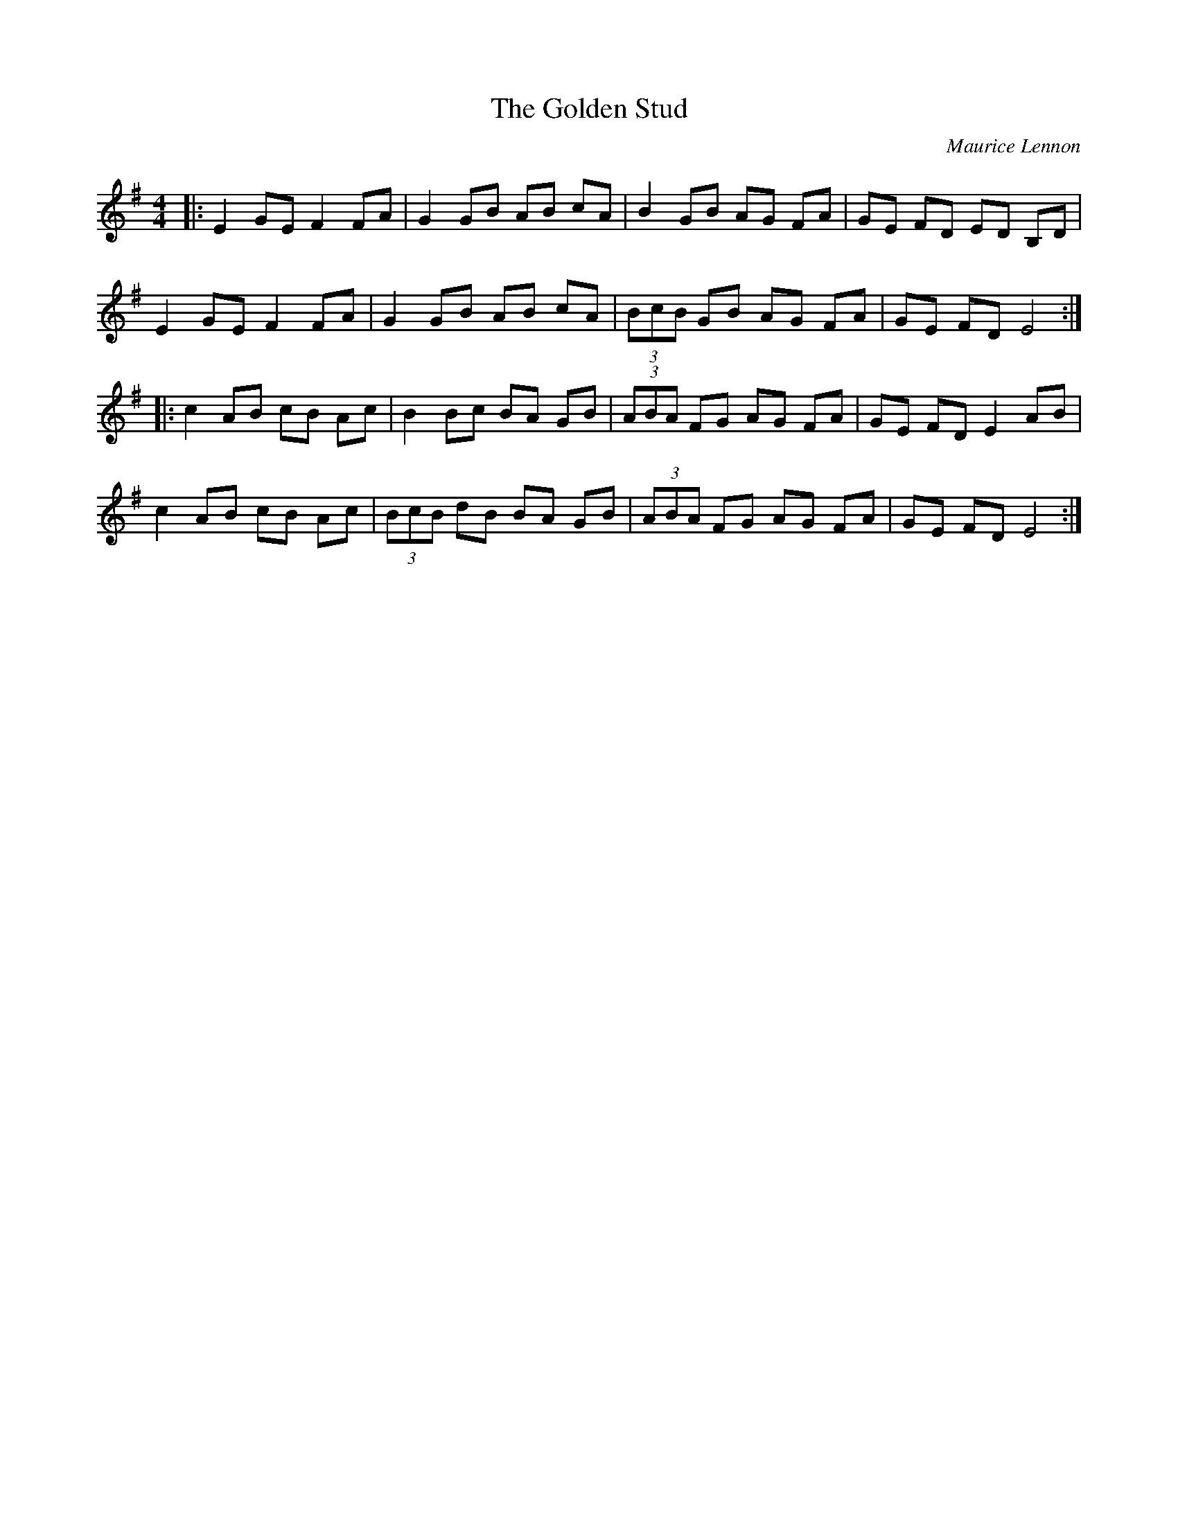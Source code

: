 X: 1
T: Golden Stud, The
C: Maurice Lennon
Z: stoneboy
S: https://thesession.org/tunes/4740#setting4740
R: reel
M: 4/4
L: 1/8
K: Emin
|:E2 GE F2 FA|G2 GB AB cA|B2 GB AG FA|GE FD ED B,D|
E2 GE F2 FA|G2 GB AB cA|(3BcB GB AG FA|GE FD E4:|
|:c2 AB cB Ac|B2 Bc BA GB|(3ABA FG AG FA|GE FD E2 AB|
c2 AB cB Ac|(3BcB dB BA GB|(3ABA FG AG FA|GE FD E4:|

